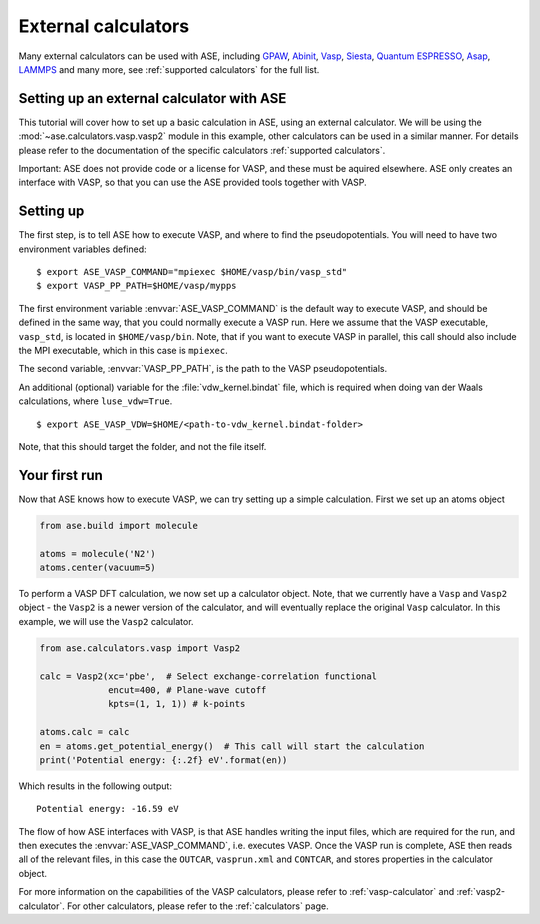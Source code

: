 External calculators
-----------

Many external calculators can be used with ASE, including GPAW_, Abinit_, Vasp_, Siesta_, `Quantum ESPRESSO`_, Asap_, LAMMPS_ and many more, see :ref:`supported calculators` for the full list.

.. _Asap: http://wiki.fysik.dtu.dk/asap
.. _GPAW: http://wiki.fysik.dtu.dk/gpaw
.. _Siesta: http://www.icmab.es/siesta
.. _Abinit: https://www.abinit.org
.. _Vasp: https://www.vasp.at
.. _Quantum ESPRESSO: http://www.quantum-espresso.org/
.. _LAMMPS: http://lammps.sandia.gov/


Setting up an external calculator with ASE
==========================================

This tutorial will cover how to set up a basic calculation in ASE, using an external calculator.
We will be using the :mod:`~ase.calculators.vasp.vasp2` module in this example, other calculators can be used in a similar manner. For details please refer to the documentation of the specific calculators :ref:`supported calculators`.

Important: ASE does not provide code or a license for VASP, and these must be aquired elsewhere.
ASE only creates an interface with VASP, so that you can use the ASE provided tools together with VASP.

Setting up
==========

The first step, is to tell ASE how to execute VASP, and where to find the pseudopotentials. You will need to have two environment variables defined:

.. highlight:: bash

::

   $ export ASE_VASP_COMMAND="mpiexec $HOME/vasp/bin/vasp_std"
   $ export VASP_PP_PATH=$HOME/vasp/mypps

The first environment variable :envvar:`ASE_VASP_COMMAND` is the default way to execute VASP, and should be defined in the same way, that you could normally execute a VASP run. Here we assume that the VASP executable, ``vasp_std``, is located in ``$HOME/vasp/bin``. Note, that if you want to execute VASP in parallel, this call should also include the MPI executable, which in this case is ``mpiexec``.

The second variable, :envvar:`VASP_PP_PATH`, is the path to the VASP pseudopotentials.

An additional (optional) variable for the :file:`vdw_kernel.bindat` file, which is required when doing van der Waals calculations, where ``luse_vdw=True``.

.. highlight:: bash

::

   $ export ASE_VASP_VDW=$HOME/<path-to-vdw_kernel.bindat-folder>

Note, that this should target the folder, and not the file itself.


Your first run
==============

Now that ASE knows how to execute VASP, we can try setting up a simple calculation. First we set up an atoms object

.. code-block:: python

    from ase.build import molecule

    atoms = molecule('N2')
    atoms.center(vacuum=5)

To perform a VASP DFT calculation, we now set up a calculator object.
Note, that we currently have a ``Vasp`` and ``Vasp2`` object - the ``Vasp2`` is a newer version of the calculator, and will eventually replace the original ``Vasp`` calculator. In this example, we will use the ``Vasp2`` calculator.

.. code-block:: python

    from ase.calculators.vasp import Vasp2

    calc = Vasp2(xc='pbe',  # Select exchange-correlation functional
                 encut=400, # Plane-wave cutoff
                 kpts=(1, 1, 1)) # k-points

    atoms.calc = calc
    en = atoms.get_potential_energy()  # This call will start the calculation
    print('Potential energy: {:.2f} eV'.format(en))

Which results in the following output::

    Potential energy: -16.59 eV


The flow of how ASE interfaces with VASP, is that ASE handles writing the input files, which are required for the run, and then executes the :envvar:`ASE_VASP_COMMAND`, i.e. executes VASP.
Once the VASP run is complete, ASE then reads all of the relevant files, in this case the ``OUTCAR``, ``vasprun.xml`` and ``CONTCAR``, and stores properties in the calculator object.

For more information on the capabilities of the VASP calculators, please refer to :ref:`vasp-calculator` and :ref:`vasp2-calculator`.
For other calculators, please refer to the :ref:`calculators` page.
